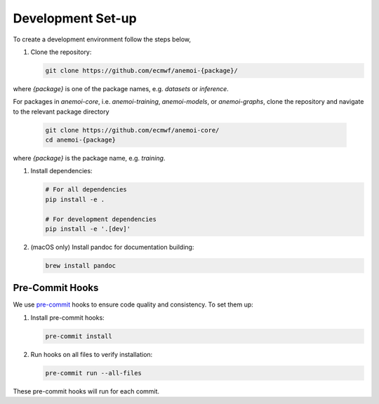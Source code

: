 .. _setting-up-the-development-environment:

####################
 Development Set-up
####################

To create a development environment follow the steps below,

#. Clone the repository:

   .. code:: bash

      git clone https://github.com/ecmwf/anemoi-{package}/

where `{package}` is one of the package names, e.g. `datasets` or
`inference`.

For packages in `anemoi-core`, i.e. `anemoi-training`, `anemoi-models`,
or `anemoi-graphs`, clone the repository and navigate to the relevant
package directory

   .. code:: bash

      git clone https://github.com/ecmwf/anemoi-core/
      cd anemoi-{package}

where `{package}` is the package name, e.g. `training`.

#. Install dependencies:

   .. code:: bash

      # For all dependencies
      pip install -e .

      # For development dependencies
      pip install -e '.[dev]'

#. (macOS only) Install pandoc for documentation building:

   .. code:: bash

      brew install pandoc

.. _pre-commit-hooks:

******************
 Pre-Commit Hooks
******************

We use `pre-commit <https://pre-commit.com>`_ hooks to ensure code
quality and consistency. To set them up:

#. Install pre-commit hooks:

   .. code:: bash

      pre-commit install

#. Run hooks on all files to verify installation:

   .. code:: bash

      pre-commit run --all-files

These pre-commit hooks will run for each commit.
